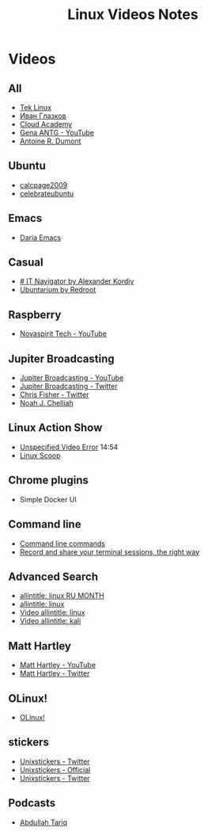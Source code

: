 #+TITLE: Linux Videos Notes

* Videos

** All

- [[https://www.youtube.com/channel/UCOWcZ6Wicl-1N34H0zZe38w][Tek Linux]]
- [[https://www.youtube.com/channel/UC-feZzXf8igOvfmGCdAgl5w][Иван Глазков]]
- [[https://www.youtube.com/channel/UCeRY0LppLWdxWAymRANTb0g][Cloud Academy]]
- [[https://www.youtube.com/user/ANTGPRO][Gena ANTG - YouTube]]
- [[https://www.youtube.com/channel/UC-NIR6kZuJrszFsxO04qZuw][Antoine R. Dumont]]

** Ubuntu

- [[https://www.youtube.com/user/calcpage2009][calcpage2009]]
- [[https://www.youtube.com/channel/UCJ65UG_WgFa_O_odbiBWZoA][celebrateubuntu]]

** Emacs

- [[https://www.youtube.com/channel/UCb5rJDyxGM5imZ6yvx5tAWQ][Daria Emacs]]

** Casual

- [[https://www.youtube.com/channel/UCnbiPsM5jf3BW5Vnu_EYjow][# IT Navigator by Alexander Kordiy]]
- [[https://www.youtube.com/channel/UC5vqzCb5kpIb1VzELAelO8w][Ubuntarium by Redroot]]

** Raspberry

- [[https://www.youtube.com/channel/UCrjKdwxaQMSV_NDywgKXVmw][Novaspirit Tech - YouTube]]

** Jupiter Broadcasting

- [[https://www.youtube.com/channel/UCHugE6eRhqB9_AZQh4DDbIw][Jupiter Broadcasting - YouTube]]
- [[https://twitter.com/jupitersignal][Jupiter Broadcasting - Twitter]]
- [[https://twitter.com/ChrisLAS][Chris Fisher - Twitter]]
- [[https://twitter.com/Kernellinux][Noah J. Chelliah]]

** Linux Action Show

- [[https://www.youtube.com/watch?v=hKapnfUIFxY][Unspecified Video Error]] 14:54
- [[https://www.youtube.com/user/linuxscoop/videos][Linux Scoop]]

** Chrome plugins

- Simple Docker UI

** Command line

- [[https://www.commandlinefu.com/commands/browse][Command line commands]]
- [[https://asciinema.org][Record and share your terminal sessions, the right way]]

** Advanced Search

- [[https://www.google.ru/search?q=allintitle:+linux&num=100&lr=lang_ru&newwindow=1&hl=en&biw=1221&bih=731&tbs=lr:lang_1ru,sbd:1,qdr:m&source=lnt&sa=X&ved=0ahUKEwinjczxt5POAhVjEpoKHTjZC2sQpwUIFA][allintitle: linux RU MONTH]]
- [[https://www.google.ru/search?q=allintitle:+linux&num=100&lr=lang_ru&newwindow=1&hl=en&tbs=qdr:y,lr:lang_1ru,sbd:1&source=lnt&sa=X&ved=0ahUKEwi9z4eHme3NAhViSZoKHZ6uBZ0QpwUIFQ&biw=1920&bih=922&gws_rd=cr&ei=6JaTV7uzK8rRsAGk2bfQBA#q=allintitle:+linux&lr=lang_ru&newwindow=1&hl=en&tbs=lr:lang_1ru,sbd:1,qdr:m][allintitle: linux]]
- [[https://www.google.ru/search?q=allintitle:+linux&num=100&lr=lang_ru&newwindow=1&hl=en&biw=1258&bih=715&tbs=lr:lang_1ru,sbd:1,qdr:m&tbm=vid&source=lnt&sa=X&ved=0ahUKEwia--XnovvNAhVJVSwKHZYZAY4QpwUIFA&dpr=1][Video allintitle: linux]]
- [[https://www.google.ru/search?q=allintitle:+linux&num=100&lr=lang_ru&newwindow=1&hl=en&tbs=qdr:y,lr:lang_1ru,sbd:1&source=lnt&sa=X&ved=0ahUKEwi9z4eHme3NAhViSZoKHZ6uBZ0QpwUIFQ&biw=1920&bih=922&gws_rd=cr&ei=1a2TV8v_JsnM6ASsvaegDg#q=allintitle:+kali&lr=lang_ru&newwindow=1&hl=en&tbs=lr:lang_1ru,sbd:1,qdr:m&tbm=vid][Video allintitle: kali]]

** Matt Hartley

- [[https://www.youtube.com/channel/UCbHXJGd7c8Hy4z0-YX1Jf3Q][Matt Hartley - YouTube]]
- [[https://twitter.com/matthartley][Matt Hartley - Twitter]]

** OLinux!

- [[https://www.youtube.com/channel/UCwnaUMJZtK1dJwDsJkZ8Eqg][OLinux!]]

** stickers

- [[https://twitter.com/unixstickers][Unixstickers - Twitter]]
- [[https://www.unixstickers.com][Unixstickers - Official]]
- [[https://twitter.com/unixstickers][Unixstickers - Twitter]]

** Podcasts

- [[https://www.youtube.com/channel/UCVjCf_F0dlJ7XHlO9JdJcVA][Abdullah Tariq]]
